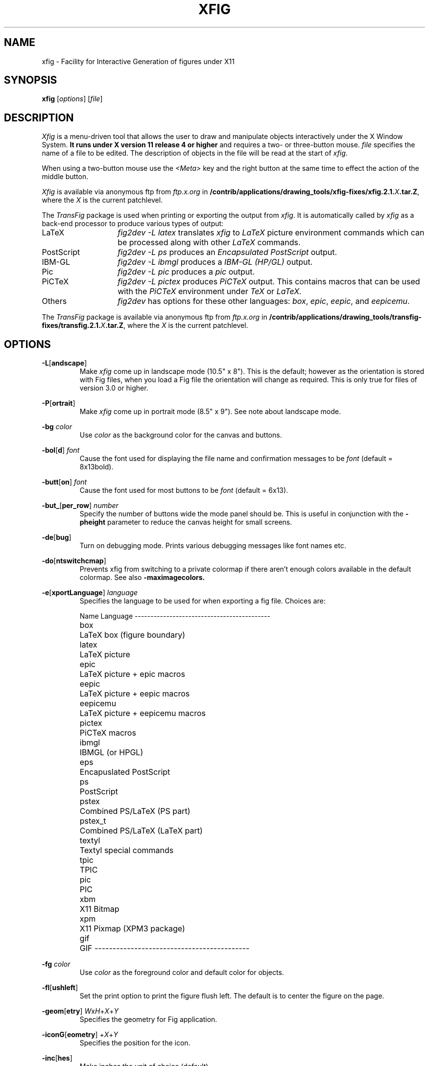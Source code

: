 .\" FIG : Facility for Interactive Generation of figures
.\" Copyright (c) 1985 by Supoj Sutanthavibul
.\" Parts Copyright (c) 1994 by Brian V. Smith
.\" Parts Copyright (c) 1991 by Paul King
.\" The X Consortium, and any party obtaining a copy of these files from
.\" the X Consortium, directly or indirectly, is granted, free of charge, a
.\" full and unrestricted irrevocable, world-wide, paid up, royalty-free,
.\" nonexclusive right and license to deal in this software and
.\" documentation files (the "Software"), including without limitation the
.\" rights to use, copy, modify, merge, publish, distribute, sublicense,
.\" and/or sell copies of the Software, and to permit persons who receive
.\" copies from any such party to do so, with the only requirement being
.\" that this copyright notice remain intact.  This license includes without
.\" limitation a license to do the foregoing actions under any patents of
.\" the party supplying this software to the X Consortium.
.\"-------
.\" Man page portability notes
.\"
.\" These are some notes on conventions to maintain for greatest
.\" portability of this man page to various other versions of
.\" nroff.
.\"
.\" When you want a \ to appear in the output, use \e in the man page.
.\"
.\" Evidently not all versions of nroff allow the omission of the
.\" terminal " on a macro argument.  Thus what could be written
.\"
.\" .B "bold stuff
.\"
.\" in true nroffs must be written
.\"
.\" .B "bold stuff"
.\"
.\" instead.
.\"
.\" Use symbolic font names (e.g. R, I, B) instead of the standard
.\" font positions 1, 2, 3.  Ideally, do not use \f at all to change
.\" fonts (there are none in this man page at this writing).  Use the
.\" -man macros instead, that's what they are there for and they are
.\" more readable to boot.
.\"
.\" Note that sentences should end at the end of a line.  nroff and
.\" troff will supply the correct intersentence spacing, but only if
.\" the sentences end at the end of a line.  Explicit spaces, if given,
.\" are apparently honored and the normal intersentence spacing is
.\" supressed.
.\"
.\" DaviD W. Sanderson
.\"-------
.\"-------
.\" xfig.1 conventions:
.\"
.\"	bold:	file names
.\"		command-line switches
.\"
.\"	italic:	variables (including environment variables)
.\"		program names
.\"		machine names
.\"
.\"-------
.if t .po .9i
.nh
.\"-------
.\" Dd	distance to space vertically before a "display"
.\" These are what n/troff use for interparagraph distance
.\"-------
.if t .nr Dd .4v
.if n .nr Dd 1v
.\"-------
.\" Sp	space down by the interparagraph distance
.\"-------
.de Sp
.sp \\n(Ddu
..
.\"-------
.\" At - argument tag
.\" Begin an argument tag for an argument description paragraph.
.\"-------
.de At
.PP
..
.\"-------
.\" Ap - argument description paragraph
.\" It's an indented paragraph starting immediately after the
.\" preceeding text (with no intervening blank line).
.\" The reason for having this is so that we can construct the
.\" ``tag'' for the paragraph (which describes a command argument)
.\" using more than one line of -man macros.  The regular .TP
.\" macro only allows the tag to occupy one line in the source file,
.\" which can often force explicit font changes using troff mechanisms
.\" which make the source harder to read.
.\"-------
.de Ap
.PD 0
.IP
.PD
..
.\"-------
.TH XFIG 1 "Release 3.1(.2) (Protocol 3.1)"
.SH NAME
xfig - Facility for Interactive Generation of figures under X11
.SH SYNOPSIS
.B xfig
.RI [ options ]
.RI [ file ]
.SH DESCRIPTION
.I Xfig
is a menu-driven tool that allows the user to draw and manipulate
objects interactively under the X Window System.
.B It runs under X version 11
.B release 4 or higher
and requires a two- or three-button mouse.
.I file
specifies the name of a file to be edited.
The description of objects in the file will be read at the start of
.IR xfig .
.PP
When using a two-button mouse use the
.I <Meta>
key and the right button at the same time to effect
the action of the middle button.
.PP
.I Xfig
is available via anonymous ftp from
.I ftp.x.org
in
.BI /contrib/applications/drawing_tools/xfig\-fixes/xfig.2.1. X\c
.BR .tar.Z ,
where the
.I X
is the current patchlevel.
.PP
The
.I TransFig
package is used when printing or exporting the output from
.IR xfig .
It is automatically called by
.IR xfig
as a back-end processor to produce various types of output:
.nr n \w'PostScript\0\0\0\0'+1n-1/1n
.IP LaTeX \nn
.I "fig2dev \-L latex"
translates
.I xfig
to
.I LaTeX
picture environment commands which can be processed along with other
.I LaTeX
commands.
.IP PostScript
.I "fig2dev \-L ps"
produces an
.I "Encapsulated PostScript"
output.
.IP IBM-GL
.I "fig2dev \-L ibmgl"
produces a
.I IBM-GL (HP/GL)
output.
.IP Pic
.I "fig2dev \-L pic"
produces a
.I pic
output.
.IP PiCTeX
.I "fig2dev \-L pictex"
produces
.I PiCTeX
output.
This contains macros that can be used with the
.I PiCTeX
environment under
.I TeX
or
.I LaTeX.
.IP Others
.I fig2dev
has options for these other languages:
.IR box ,
.IR epic ,
.IR eepic ,
and
.IR eepicemu .
.PP
The
.I TransFig
package is available via anonymous ftp from
.I ftp.x.org
in
.BI /contrib/applications/drawing_tools/transfig\-fixes/transfig.2.1. X\c
.BR .tar.Z ,
where the
.I X
is the current patchlevel.
.SH OPTIONS
.\"-------
.At
.BR \-L [ andscape ]
.Ap
Make
.I xfig
come up in landscape mode (10.5" x 8").
This is the default; however as the orientation is stored with Fig files,
when you load a Fig file the orientation will change as required.
This is only true for files of version 3.0 or higher.
.\"-------
.At
.BR \-P [ ortrait ]
.Ap
Make
.I xfig
come up in portrait mode (8.5" x 9").  See note about landscape mode.
.\"-------
.At
.BI \-bg " color"
.Ap
Use
.I color
as the background color for the canvas and buttons.
.\"-------
.At
.BR \-bol [ d ]
.I font
.Ap
Cause the font used for displaying the file name and
confirmation messages to be
.I font
(default = 8x13bold).
.\"-------
.At
.BR \-butt [ on ]
.I font
.Ap
Cause the font used for most buttons to be
.I font
(default = 6x13).
.\"-------
.At
.BR \-but_ [ per_row ]
.I number
.Ap
Specify the number of buttons wide the mode panel should be.
This is useful in conjunction with the
.B \-pheight
parameter to reduce the canvas height for small screens.
.\"-------
.At
.BR \-de [ bug ]
.Ap
Turn on debugging mode.
Prints various debugging messages like font names etc.
.\"-------
.At
.BR \-do [ ntswitchcmap ]
.Ap
Prevents xfig from switching to a private colormap if there aren't
enough colors available in the default colormap.  See also
.BR \-maximagecolors.
.\"-------
.At
.BR \-e [ xportLanguage ]
.I language
.Ap
Specifies the language to be used for when exporting a fig file.
Choices are:
.Sp
.\"--------------------------------------------------------------------
.\" Table Begin
.\"--------------------------------------------------------------------
.ne 17
.nf
.nr t0 \w'eepicemu\0\0\0\0'u
.ta \n(t0u
.\" set n to length of longest line
.di xx
eepicemu	LaTeX picture + eepicemu macros
.nr n \n(.nu
.di
.rm xx
.\" HEADER
Name	Language
.if n \l'\nnu\&-'
.if t \l'\nnu'
.\" DATA
box\&\&\&	LaTeX box (figure boundary)
latex\&\&	LaTeX picture
epic\&\&	LaTeX picture + epic macros
eepic\&\&	LaTeX picture + eepic macros
eepicemu	LaTeX picture + eepicemu macros
pictex\&	PiCTeX macros
ibmgl\&\&	IBMGL (or HPGL)
eps\&\&\&	Encapuslated PostScript
ps\&\&\&	PostScript
pstex\&\&	Combined PS/LaTeX (PS part)
pstex_t\&	Combined PS/LaTeX (LaTeX part)
textyl\&	Textyl special commands
tpic\&\&	TPIC
pic\&\&\&	PIC
xbm\&\&\&	X11 Bitmap
xpm\&\&\&	X11 Pixmap (XPM3 package)
gif\&\&\&	GIF
.if n \l'\nnu\&-'
.if t \l'\nnu'
.DT
.fi
.\"--------------------------------------------------------------------
.\" Table End
.\"--------------------------------------------------------------------
.\"-------
.At
.BI \-fg " color"
.Ap
Use
.I color
as the foreground color and default color for objects.
.\"-------
.At
.BR \-fl [ ushleft ]
.Ap
Set the print option to print the figure flush left.
The default is to center the figure on the page.
.\"-------
.At
.BR \-geom [ etry ]
.IR W x H\c
.RI + X + Y
.Ap
Specifies the geometry for Fig application.
.\"-------
.At
.BR \-iconG [ eometry ]
.RI + X + Y
.Ap
Specifies the position for the icon.
.\"-------
.At
.BR \-inc [ hes ]
.Ap
Make inches the unit of choice (default).
.\"-------
.At
.BR \-ma [ ximagecolors ]
.I numcols
.Ap
Limit the number of colors used for EPS, GIF or XPM images to
.I numcols.
.\"-------
.At
.BR \-me [ tric ]
.Ap
Make centimeters the unit of choice.
.IP \&
After
.I xfig
is started you may change the units from metric to
imperial or vice versa from a popup menu available by pressing mouse
button 3 in the
.I units
box where the two rulers meet.
.\"-------
.At
.BI \-internalBW " width"
.Ap
Use lines of width
.I width
between all buttons and panels (default = 1).
.\"-------
.At
.BR \-inv [ erse ]
.Ap
Use inverse video (white on black).
.\"-------
.At
.BR \-k [ eyFile ]
.I compose-key-file
.Ap
Use
.I compose-key-file
instead of
.I CompKeyDB
for compose (meta) key database.
If there are no
.RB `` / ''s
in the name, the file must reside in the
.I xfig
library directory,
.IR $XFIGLIBDIR ,
usually
.BR /usr/local/lib/X11/xfig .
If there are any
.RB `` / ''s
in the name it is taken as is (not relative to
.IR $XFIGLIBDIR ).
If there is a leading
.RB `` ~/ ''
in the string then the
.RB `` ~ ''
is expanded to the user's home directory.
.\"-------
.At
.BR \-lat [ exfonts ]
.Ap
Start
.I xfig
with
.I LaTeX
font selection.
Normally, the
.I PostScript
fonts are available as the default.
This flag selects the
.I LaTeX
fonts to start.
.\"-------
.At
.BR \-le [ ft ]
.Ap
Change the position of the side panel window to the left of the canvas window.
.\"-------
.At
.BR \-mo [ nochrome ]
.Ap
Use black and white only.
.\"-------
.At
.BR \-nor [ mal ]
.I font
.Ap
Cause the font used for the message window and ruler numbers to be
.IR font .
This font is also used on the canvas when the selected font is not
available in an X11 font (default = 6x13).
.\"-------
.At
.BR \-not [ rack ]
.Ap
Turn off cursor (mouse) tracking arrows.
.\"-------
.At
.BR \-ph [ eight ]
.I height
.Ap
Make the
.I xfig
canvas
.I height
high (where
.I height
is either cm or in, depending on the -metric setting).
.\"-------
.At
.BR \-pw [ idth ]
.I width
.Ap
Make the
.I xfig
canvas
.I width
wide (where
.I width
is either cm or in, depending on the -metric setting).
.\"-------
.At
.BR \-ri [ ght ]
.Ap
Change the position of the side panel window to the right of the canvas window
(default: left).
.\"-------
.At
.BR \-sc [ alablefonts ]
.Ap
Allows use of the X11R5 or OpenWindows scalable fonts (this is the default).
If the scalable fonts aren't available
.I xfig
will automatically switch to non-scaling fonts.
.\"-------
.At
.BR \-nosc [ alablefonts ]
.Ap
Disables use of the X11R5 or OpenWindows scalable fonts.
You might want to use this for debugging.
.\"-------
.At
.BR \-sh [ owallbuttons ]
.Ap
Show all the
.I xfig
indicator buttons instead of only those relevant
to the current drawing mode.
Normally, the buttons
.IR "line width" ,
.IR area-fill ,
.IR "grid mode" ,
.IR "text size" ,
etc. are only visible when
they are relevant to the current drawing mode.
The
.B \-showallbuttons
option makes all
of the indicator buttons visible at all times.
This takes up more screen real estate,
but allows the user to see all settable parameters.
.\"-------
.At
.BR \-sp [ ecialtext ]
.Ap
Start
.I xfig
with the
.I "special text"
mode for text objects.
.\"-------
.At
.BR \-startfi [ llstyle ]
.I stylenumber
.Ap
Set the starting fill style for area fill (-1 to 21).
.\"-------
.At
.BR \-startfo [ ntsize ]
.I pointsize
.Ap
Set the default font size for text objects (default = 12pt).
.\"-------
.At
.BR \-startg [ ridmode ]
.I modenumber
.Ap
Set the starting grid mode (0 to 3).
.\"-------
.At
.BR \-startla [ texFont ]
.I font
.Ap
Set the starting font name for
.I LaTeX
fonts.
.\"-------
.At
.BR \-startt [ extstep ]
.I stepsize
.Ap
Set the starting text step.
.\"-------
.At
.BR \-startli [ newidth ]
.I width
.Ap
Set the starting line width.
.\"-------
.At
.BR \-startp [ sFont ]
.I font
.Ap
Set the starting font name for
.I PostScript
fonts.
.\"-------
.At
.BR \-ta [ blet ]
.Ap
Specifies that xfig should use the input tablet instead of the mouse
for drawing.  You must have the XInputExtension in your X server and
an input tablet for this to work.  Also, you must modify the Imakefile
to include the USETAB and TABLIB variables.
.\"-------
.At
.BR \-te [ xtoutline ]
.Ap
Specifies that
.I xfig
will draw a red (on color machines) outline
of the ``actual'' bounding box of text objects.
This is not very useful anymore.
In the past it was useful to show you
the outline of rotated text since
.I xfig
didn't display rotated text then.
.\"-------
.At
.BR \-tr [ ack ]
.Ap
Turn on cursor (mouse) tracking arrows (default).
.\"-------
.At
.BR \-users [ cale ]
.I scale
.Ap
Set the multiplier for displayed line lengths etc.
This factor is multiplied by the actual length,
radius or diameter of the object currently
being drawn on the canvas.
It is useful for making scale drawings, where
e.g. 1 inch = 1 foot (userscale = 12.0) or 1cm = 1m (userscale = 100.0).
.\"-------
.At
.BR \-useru [ nit ]
.I units
.Ap
The
.I units
string is printed with the length information when drawing objects.
For example if the
.I userscale
= 1.0 and the
.I userunit
=
.I ft
then a line which is 3 inches long on the canvas would be displayed as
``length = 3 ft'' when it is being drawn.
.IP
After
.I xfig
is started you may change the
.I userscale
and the
.I userunit
from a popup menu available by pressing mouse button 3 in the
.I units
box where the two rulers meet.
.SH "GRAPHICAL OBJECTS"
The objects in
.I xfig
are divided into
.B "primitive objects"
and
.BR "compound objects" .
The primitive objects are:
.IR ARC ,
.IR CIRCLE ,
.IR "CLOSED SPLINE" ,
.IR ELLIPSE ,
.IR POLYLINE ,
.IR POLYGON ,
.IR PICTURE ,
.IR BOX ,
.IR ARC-BOX ,
.IR SPLINE ,
and
.IR TEXT .
.PP
A primitive object can be moved, rotated, flipped vertically or horizontally,
scaled, copied, aligned within a compound object or erased.
The
.I TEXT
primitive may not be flipped.
The attributes of any primitive object can be edited using a popup
panel (discussed below), so you can, for instance, set the position
of an object manually.
.PP
A compound object is composed of primitive objects.
The primitive objects
that constitute a compound can not be individually modified,
but they can be manipulated as an entity;
a compound can be moved, rotated, flipped
vertically or horizontally, scaled, copied or erased.
A compound that contains any boxes or arc-boxes
may only be rotated by 90 degrees.
.PP
Objects may overlap other objects according to their ``depth''.
Objects with larger depth number are obscured by objects with smaller depth.
.PP
.I Regular
polygons may be created using a special drawing mode, but a
general
.I POLYGON
is created as a result, which may then be modified, i.e.
the individual vertices may be moved if desired.
.SH "DISPLAY WINDOWS"
Ten regions comprise the display area of
.IR xfig :
the command region, top ruler, side ruler, drawing mode region,
editing mode region, filename region, message region,
mouse function indicator region and canvas region,
and indicator region with buttons to set and show current line thickness,
line style, color, area-fill gray color and several other settings.
(The mouse function indicator region was inspired by the UPS
debugger from the University of Kent.)
The drawing and editing mode regions may be placed (together) to the left or
right of the the canvas window (default: left).
.SH "COMMAND PANEL FUNCTIONS"
.TP
.I Quit
Exit from
.IR xfig ,
discarding the figure.
If the figure has been modified and
not saved, the user will be asked to
confirm the action, by clicking mouse button 1 on a confirm/cancel popup menu.
The accelerator
.I <Meta>q
will also perform this function.
This and all other accelerators are defined in the
.I app-defaults
file and may be changed if desired.
.TP
.I "Port/Land"
Change shape of xfig canvas from/to portrait/landscape.  Note:  the canvas
will automatically change to the portrait/landscape configuration
specified in Fig files of version 3.0 or higher when loading those files.
.TP
.I "Delete ALL"
Delete all objects from the canvas window (may be undone).
The accelerator
.I <Meta>d
will also perform this function.
.TP
.I Undo
Undo the last object creation, deletion or modification.
The accelerator
.I <Meta>u
will also perform this function.
If an undo of a
.I Paste
or file
.I Merge
is done, any user-defined colors in the figure pasted in or the 
file just merged will NOT be undefined.
.TP
.I Redraw
Redraw the canvas.
There are also two accelerators which do a redraw \(em
.I <Meta>r
and
.I <Ctrl>l.
.TP
.I Paste
Paste the object previously copied into the cut/paste file into the current
figure (at its original position).
The accelerator
.I <Meta>t
will also perform this function.
.TP
.I File
Pressing mouse button 3 on this button invokes
.I Save
function without popping up the file panel.
.br
Mouse button 1 or
.I <Meta>f
pops up a panel which contains several file-related functions:
.PP
.po +.5i
.nr LL 6i
.TP
.I "Current Filename"
This is read-only AsciiTextWidget which contains the filename that will be used
to write output to a file
.I "if there is no name specified in"
the
.I Filename
panel.
.TP
.I Filename
This is an editable AsciiTextWidget which contains the filename selected
either by clicking on a filename from the
.I Alternatives
list or by typing a name in directly.
Pressing return in the Filename window will
.I Load
the file and copy the name to the
.I "Current Filename"
widget.
.TP
.I "(File) Alternatives"
Pressing mouse button 1 on a filename in the file alternatives
window will select that file by copying the filename into
.I Filename
window.
Pressing return in this window will
.I Load
the file specified in the
.I Filename
window (if any) or the
.I "Current Filename"
widget.
.TP
.I "Filename Mask"
A wildcard mask may be typed into this editable AsciiTextWidget to restrict
the search of filenames to a subset ala the
.I ls
command.
Pressing return in this window will automatically
rescan the current directory.
This string may be set by setting the X toolkit resource
.BR Fig*file_panel*mask*string .
.TP
.I "Current Directory"
This is an editable AsciiTextWidget which shows the current directory.
It may be modified by the user to manually set a directory name.
When return is pressed in this window the directory specified is scanned for
files matching the
.IR Filenamemask ,
if any.
.IP \&
The
.B ~
(tilde) character may be used to specify a user's home directory, ala
unix shell tilde expansion.
.TP
.I "(Directory) Alternatives"
Pressing mouse button 1 on a directory name in the directory
alternatives list will do a ``change directory'' to that directory.
.IP \&
Pressing mouse button 3 in either the file or
.I "Directory Alternatives"
window will do a ``change directory'' to the parent directory.
.TP
.I "Load/Merge figure offset"
These two editable AsciiTextWidgets allow one to load or merge
a figure with an offset on the canvas.
The figure will be offset by the amounts specified (in Fig units)
in the X and Y panels.  A negative value in the X offset will shift
the figure to the left, and a negative value in the Y offset will
shift the figure up.
.TP
.I Home
Pressing this button will change the directory to the
.I $HOME
directory of the user.
.TP
.I Rescan
Pressing this button or
.I <Meta>r
will rescan the current directory.
.TP
.I Cancel
Pressing this button or
.I <Meta>c
will pop down the
.I File
panel without making any changes to the directory or file name.
.TP
.I Save
Pressing this button or
.I <Meta>s
will save the current contents of the
canvas in the file specified in the
.I Filename
window
.IR "if any" ,
or the name specified in the
.I "Current Filename"
if the former is empty.
If the file already exists a confirmation popup menu will appear
asking the user to confirm or cancel the save.
If there is a filename in the
.I Filename
window it is copied to the
.I "Current Filename"
window.
.IP \&
The current Export directory is updated to the current File directory when
Save is pressed.
.TP
.I Load
Pressing this button or
.I <Meta>l
will clear the canvas of any
current figure and read the figure from the filename specified
in the
.I Filename
menu item
.IR "if any" ,
or the name specified in the
.I "Current Filename"
if the former is empty.
The figure will be offset by the amounts specified (Fig units)
in the X and Y load/merge offset widgets.
If there is a figure currently on the canvas and any modifications
have been made to it and not saved, a popup query
window will first appear asking if the user wishes to discard the current
figure or cancel the
.I Load
operation.
.IP \&
The current Export directory is updated to the current File directory when
Load is pressed.
.IP \&
A popup message window will appear and diagnostic messages
will be written if
.I xfig
changes any ``illegal'' object values to legal values.
For example,
older versions of
.I xfig
were lax about initializing unused parts such as
.IR depth ,
and would produce very large, random values.
.I Xfig
now will ``clean up'' bad values and inform you when it does so.
Also, if you read in an older file format,
.I xfig
will inform you that
it is converting it to the current format for that version of
.IR xfig .
.br
This window can be popped down by clicking the mouse button on the
.I Dismiss
button.
.TP
.I "Merge Read"
Pressing this button or
.I <Meta>r
will read the figure from the filename
specified in the
.I Filename
window
.IR "if any" ,
or the name
specified in the
.I "Current Filename"
if the former is empty,
and merge it with the figure already shown on the canvas.
The figure will be offset by the amounts specified (Fig units)
in the X and Y load/merge offset widgets.
Any user-defined colors in the file being merged will be renumbered
if necessary to unique values so as not to conflict with any user-defined
colors already defined.  There is
.I no
comparison of the color values of the existing user-defined colors with
the colors being merged in so there may be identical colors with different
numbers.
.IP \&
See
.I Load
above for a description of the popup message window.
.PP
.po -.5i
.nr LL 6.5i
.TP
.I Export
Will let you export the figure to an output file in one of several formats.
Pressing mouse button 3 on this button invokes
.I Export
function without popping up the export panel.
.br
Mouse button 1 or
.I <Meta>e
pops up a directory browser widget and
a menu with several export-related functions:
.PP
.po +.5i
.nr LL 6i
.TP
.I Magnification
This is an editable AsciiTextWidget which contains the magnification to use
when translating figure to the output language.
The default is 100%.
.TP
.I Orientation
This button will toggle the output orientation between Landscape (horizontal)
and Portrait (vertical).
The default orientation is the same as the mode that
.I xfig
was started with, or the orientation in the Fig file when loading a Fig
file of version 3.0 or higher.
.TP
.I Justification
This window will only be sensitive when the language selected is ``ps''
.RI ( PostScript ).
You may choose that the figure is
.I "flush left"
or
.I centered
in the
output file.
.I "Export Offset"
These two editable AsciiTextWidgets allow one to export
a figure with an offset.
The figure will be offset by the amounts specified (in inches or cm)
in the X and Y panels.  A negative value in the X offset will shift
the figure to the left, and a negative value in the Y offset will
shift the figure up.
These offsets are in addition to any centering done with the
centering option.
.TP
.I Language
The translation language to use for
.I xfig
output when output is directed to a file.
The default is
.IR PostScript .
The figure may be saved as an X11 bitmap by choosing
.I "X11 Bitmap"
as the output language.
The bitmap(pixmap) is created from the figure, the size of which is determined
by the enclosing rectangle of all the figure plus a small border.
The figure may also be saved as an color X11 pixmap
(using the XPM3 package) by choosing
.I "X11 Pixmap"
as the output language.
Finally, the figure may be saved as a
.I GIF
file.
The pixmap is created from the figure, the size of which is determined
by the enclosing rectangle of all the figure plus a small border.
.TP
.I "Default Output Filename"
This is read-only AsciiTextWidget which contains the filename that will be used
to write output to a file
.I "if there is no name specified in"
Output File.
The default is the figure name plus an extension that reflects the output
language used, e.g.
.B myfigure.ps
if
.I PostScript
is the current language used.
If the file already exists a confirmation popup menu will appear
asking the user to confirm or cancel the save.
.TP
.I "Output Filename"
This is an editable AsciiTextWidget which contains the filename to use
to write output to a file.
Pressing return in this window will
.I Export
the file and copy the name to the
.I "Default Output Filename"
widget.
If the file already exists a confirmation popup menu will appear
asking the user to confirm or cancel the save.
.TP
.I "(File) Alternatives"
Pressing mouse button 1 on a filename in the file alternatives
window will select that file by copying the filename into
.I Filename
window.
Pressing return in this window will
.I Export
the file and copy
the name to the
.I "Default Output Filename"
widget.
.TP
.I "Filename Mask"
A wildcard mask may be typed into this editable AsciiTextWidget to restrict
the search of filenames to a subset ala the
.I ls
command.
Pressing return in this window will automatically
rescan the current directory.
This string may be set by setting the X toolkit resource
.BR Fig*export_panel*mask*string .
.TP
.I "Current Directory"
This is an editable AsciiTextWidget which shows the current directory.
It may be modified by the user to manually set a directory name.
When
return is pressed in this window the directory specified is scanned for
files matching the
.IR Filenamemask ,
if any.
.IP \&
It is automatically updated
to follow the current File directory when a File Load or Save is done.
.IP \&
The
.B ~
(tilde) character may be used to specify a user's home directory, ala
unix shell tilde expansion.
.TP
.I "(Directory) Alternatives"
Pressing mouse button 1 on a directory name in the directory
alternatives list will do a ``change directory'' to that directory.
.IP \&
Pressing mouse button 3 in either the file or
.I "Directory Alternatives"
window will do a ``change directory'' to the
parent directory.
.TP
.I Home
Pressing this button will change the directory to the
.I $HOME
directory of the user.
.TP
.I Rescan
Pressing this button or
.I <Meta>r
will rescan the current directory.
.TP
.I Cancel
Pressing this button or
.I <Meta>c
will pop down the
.I Export
menu without doing any print operation.
.TP
.I Export
Pressing this button or
.I <Meta>e
will write (export) the figure
to the file using the selected language.
If the file already exists, a confirmation window will popup to ask the
user to confirm the write or cancel.
Pressing return in the Output Filename window will also Export the file.
.PP
.po -.5i
.nr LL 6.5i
.TP
.I Print
Pressing mouse button 3 on this button invokes
.I "Print to Printer"
function without popping up the print panel.
Pressing the
.I Shift
key and mouse button 3 invokes the
.I "Print to Batch"
function.
Pressing mouse button 1 or
.I <Meta>p
pops up a menu with several
print-related functions:
.PP
.po +.5i
.nr LL 6i
.TP
.I Magnification
This is an AsciiTextWidget which contains the magnification to use
when translating figure to the output language.
.TP
.I Orientation
This button will toggle the output orientation between Landscape (horizontal)
and Portrait (vertical).
The default orientation is the same as the mode that
.I xfig
was started with, or the orientation in the Fig file when loading a Fig
file of version 3.0 or higher.
.TP
.I Justification
This button will bring up a sub-menu from which you may choose
.I center
or
.I "flush left"
to justify the figure on the page.
The default is
.IR "flush left" .
.TP
.I Printer
This is an AsciiTextWidget which contains the printer to
use if output is directed to a printer.
The name of the printer may be set setting the X toolkit resource
.BR Fig*printer*string .
If no resource is set, the environment variable
.I PRINTER
is used.
.TP
.I "Print Job Params"
This is an AsciiTextWidget which into which you may put any extra
command-line parameters that your lpr or lp program needs for printing.
.TP
.I "Figures in batch"
This indicator shows how many figures have been put in the batch file
for printing
.TP
.I Dismiss
Pressing this button or
.I <Meta>c
will pop down the
.I Print
menu.
.TP
.I "Print FIGURE/BATCH to Printer"
Pressing this button or
.I <Meta>p
will send the current figure
(or the batch file if it is has any figures in it) to the printer,
by passing it through
.I fig2dev
to convert it to
.I PostScript
then to the unix
.I lpr
(on BSD equivalent Unixes)
or
.I lp
(on SYSV systems) program.
If the batch file is printed by this
button then it is removed after printing.
The message in the button changes to reflect whether the batch file
will be printed (when there are any figures in the batch file)
or the current figure.
.IP \&
Note that the figure that is printed is what you see on the canvas,
not necessarily the figure file.
I.e., if you haven't saved the figure
since the last changes, the figure from the canvas is printed.
.I Xfig
writes the figure to a temporary file to do this.
The name of the file is
.IB XFIGTMPDIR /xfig-print\c
.IR PID ,
where
.I XFIGTMPDIR
is the value of the environment variable by that name and
.I PID
is the process ID of
.IR xfig .
If the environment variable
.I XFIGTMPDIR
is empty or not set, the
.B /tmp
directory is used.
.I "Print FIGURE to Batch"
Pressing this button or
.I <Meta>b
will append the figure (in
.I PostScript
form)
to a batch file.
The
.I "Print to Printer"
button will send the batch file to the printer.
.TP
.I "Clear Batch"
Pressing this button or
.I <Meta>x
will erase the accumulated figures from the batch file.
.PP
.po -.5i
.nr LL 6.5i
.SH "INDICATOR PANEL COMMAND DESCRIPTIONS"
.PP
The indicator panel contains buttons to set certain drawing parameters
such as line thickness, canvas grid, rotation angle etc.
All of the buttons use the same mouse buttons for setting values.
Pressing mouse button 1 on the indicator will pop up a panel
in which either a value may be typed (e.g. for a line thickness) or the
mouse may be clicked on one of several buttons (e.g. for grid style or
font name).
For those that expect a value, pressing return in the value
part of the window will set the new value and pop down the menu.
.PP
Pressing mouse button 2 on an indicator will decrement the value
(e.g. for line thickness)
or cycle through the options in one direction (e.g. font names), while pressing
mouse button 3 will increment the value or cycle through the options
in the other direction.
.TP
.I "ZOOM SCALE"
The canvas zoom scale may be set/increased/decreased with this button.
The zoom scale is displayed within the zoom button.
Ruler, grid and linewidth are scaled, too.
Pressing mouse button 2 will decrease the zoom factor by 1.0 unless it
is less than 1.0 already in which case it will reduce to the nearest 0.25.
Pressing mouse button 3 will increase the zoom factor by 1.0 unless it
is less than 1.0 in which case it will increase it to the nearest 0.25.
Pressing the control key and mouse button 3 together will
set the zoom scale to 1.
.Sp
The figure may also be zoomed by defining a zoom rectangle by pressing
the control key and mouse button 1 together.
This will define one corner of the zoom rectangle.
Move the mouse and click mouse button 1 again to
define the opposite corner of the zoom rectangle.
.TP
.I "GRID MODE"
With this button the user may select no grid,
1/4 inch (5mm in metric mode) grid 1/2 inch (10mm) grid, or 1 inch (20mm).
.TP
.I "POINT POSITION"
This button controls the coarseness of object placement on the canvas.
The options are exact (on pixel) placement, 1/16 inch (2mm in metric mode), 1/4
inch (5mm) or 1/2 inch (10mm).
This allows the user to easily place objects
in horizontal or vertical alignment.
.IP \&
This also restricts which objects may be ``picked up'' by the mouse when editing.
If a corner of an object is not positioned on the canvas on a multiple
of the point positioning resolution you may not be able to pick it.
If this happens, a black square will temporarily appear above the mouse cursor.
This square will also appear anytime the user tries to pick a nonexistent
object.
.TP
.I "ROTATION ANGLE"
The rotation angle for rotating objects may be set/increased/decreased
with this button.
Note that not all objects may be rotated, and certain objects
may only be rotated by certain angles.
Pressing mouse button 2 will decrease the angle in steps of 15 degrees,
while mouse button 3 will increase the angle the same amount.
To select other angles, press mouse button 1 and
enter the angle in the popup menu.
.TP
.I DEPTH
The depth at which new objects will be created may be set/increased/decreased
with this button.
.TP
.I "NUMBER OF POLYGON SIDES"
The number of sides used in creating a
.I "REGULAR POLYGON"
is set with this button.
.TP
.I "NUMBER OF COPIES"
The number of copies to make when doing a
.I "COPY & ROTATE"
function on an object.  Each copy will be rotated an additional
.I "ROTATION ANGLE"
angle from the previous.
.br
NOTE: The
.I undo
command will only undo the last of the objects created.
.TP
.I "NUMBER OF X (or Y) COPIES"
The number of copies to make in the X (or Y) direction when doing a
.I COPY
function on an object.
.br
NOTE: The
.I undo
command will only undo the last of the objects created.
.TP
.I "SMART-LINKS MODE"
This button controls the smart-links mode.
When turned on, lines which
link box-like objects together (henceforth called
.IR links )
are treated
specially when one of the box-like objects is moved.
When set to
.I MOVE
mode, the end point of the link which touches
(or is very near) the perimeter of the box is moved with the
box so that the box and the end point remain linked.
When set to
.I SLIDE
mode, the end segment of the link slides so
that the box remains linked and the angle of the end segment is maintained.
This is useful for keeping the last segment of a link horizontal or vertical.
.IP \&
(At the moment, this mode only works for the
.I MOVE
and
.I COPY
functions and only works for
.I POLYLINE
links and box-like objects.
Another limitation at the moment is that if both ends of a link touch
the box being operated on, only one end of the link will be adjusted.)
.TP
.I "VERTICAL ALIGN"
This sets the vertical alignment mode for the
.I ALIGN
button in the editing mode panel.
The choices are no vertical alignment, align to top edge,
middle or bottom edge of compound, distribute the centres or edges
evenly, or abut the vertical edges together.
The
.I "HORIZONTAL ALIGN"
and
.I "VERTICAL ALIGN"
indicator settings are
used together to align objects inside a compound or in canvas.
.TP
.I "HORIZONTAL ALIGN"
This sets the horizontal alignment mode for the
.I ALIGN
button in the editing mode panel.
The choices are no horizontal alignment, align to left edge,
middle or right edge of compound, distribute the centres or edges
evenly, or abut the horizonaal edges together.
The
.I "HORIZONTAL ALIGN"
and
.I "VERTICAL ALIGN"
indicator settings are used together to align objects
inside a compound or in canvas.
.TP
.I "ANGLE GEOMETRY"
The following settings are available to restrict the drawing angle of line
segments in
.IR POLYLINES ,
.I POLYGONS
and
.IR SPLINES .
.po +.5i
.nr LL 6i
.TP
.I UNRESTRICTED
Allow lines to be drawn with any slope.
This is the default setting.
.TP
.I "LATEX LINE"
Allow lines to be drawn only at slopes which can be handled by
.I LaTeX
picture environment lines: slope =
.IR x / y ,
where
.RI x , y
are integers in the range [\-6,6].
.TP
.I "LATEX VECTOR"
Allow lines to be drawn only at slopes which can be handled by
.I LaTeX
picture
environment vectors: slope =
.IR x / y ,
where
.RI x , y
are integers in the range [\-4,4].
.TP
.I MANHATTAN-MOUNTAIN
Allow lines to be drawn in the horizontal, vertical or diagonal direction only.
.TP
.I MANHATTAN
Enforce drawing of lines in the horizontal and vertical direction only.
The name
.I Manhattan
comes from the horizontal/vertical look of the Manhattan
(New York City) skyline.
.TP
.I MOUNTAIN
Enforce drawing of only diagonal lines.
The name comes from the pointed shape of mountains.
.PP
.po -.5i
.nr LL 6.5i
.TP
.I "FILL STYLE"
This button allows the user to select the area fill darkness (grey scale
or color intensity) or fill patterns for all objects except
.I TEXT
and
.IR PICTURE ,
or to turn off area fill altogether.
.sp
There are 21 ``shades'' going from black to full saturation of the fill color,
and 21 more ``tints'' from full saturation + 1 to white.
In addition, there are 16 patterns:
.in +.5i
.nf
30 degree left-leaning diagonal lines,
30 degree right-leaning diagonal lines,
30 degree crosshatch,
45 degree left-leaning diagonal lines,
45 degree right-leaning diagonal lines,
45 degree crosshatch,
bricks,
circles
horizontal lines,
vertical lines,
90 degree crosshatch,
fishscales,
small fishscales,
octagons,
horizontal ``sawtooth'' and
vertical ``sawtooth''.
.fi
.in
.TP
.I "PEN COLOR"
This button is used to select one of 32 standard colors for the borders
of objects, or one of the user-defined colors
.TP
.I "FILL COLOR"
This button is used to select one of 32 standard colors or user-defined
color to fill objects with if they have a fill style.
.sp
Pressing mouse button 1 on either the fill or pen color buttons will popup
an extended color panel, allowing the user to select either a standard
color or a user-defined color from menus.
.sp
The 32 standard colors are black, yellow, white, gold,
five shades of blue, four shades of green,
four shades of cyan, four shades of red, five shades of magenta,
four shades of brown, and four shades of pink.
.sp
To select one of the standard colors either click mouse button 1 on the
desired color and either press Return or click mouse button 1 on the "Ok" button.
The latter step will pop down the color panel.
You may also double click mouse button 1 on the desired color to select
it and pop down the color panel in one step.
.sp
To add a user-defined color press mouse button on the ``Add Color'' button
in the ``User Defined Colors'' section.  User defined colors are assigned
values sequentially starting from 32 for a maximum of 512 colors.
.sp
A user color may be deleted by pressing mouse button 1 on the color box to
select it and then pressing the ``Del Color'' button.
.sp
The last color deleted may be undeleted by pressing the ``UnDel Color'' button.
.sp
To edit a user color first select the color square by pressing mouse button 1
on the desired square. A solid or dashed line will be drawn around the box to show
that it is selected.  Then choose the color either by
using the RGB (red, green, blue) or the HSV (hue, saturation, value) sliders.
or by typing a hexadecimal value into the window under the pen or fill
color boxes representing the red,
green and blue components (00 to FF).  If the latter is used, typing carriage
return in the hexadecimal window will set the color.
.sp
Additionally, there is a button above each of the RGB sliders which when
activated will ``lock'' two or more sliders together at their current setting
and allow you to increase or decrease their values together with the ``lock''
slider.
.sp
If the user color being edited was just created, a dashed line will be drawn
around the box instead of a solid line to indicate that it is new.  The color
that is currently in the pen or fill boxes will be copied into the user color
cell for modification.  In this way you may start with a standard color or other
user color and modify it from there.
.sp
The user color is said to be ``defined'' when any of the sliders is moved or
a carriage return is typed into the hexadecimal window.  This will be shown
by a solid line being drawn around the square instead of dashed.
.sp
The pen or fill color choice is activated when the panel is popped up by
the respective button in the indicator panel, but you may switch to editing the
other color by pressing either the ``Edit Pen'' or ``Edit Fill'' button.
.sp
Note that
.I TransFig
supports color output for
.IR PostScript .
On monochrome screens the objects are created with the selected color,
but black (or white) is used to draw the objects on the canvas.
.TP
.I "LINE WIDTH"
The width of lines may be selected with this button.
Zero width lines may be
drawn for the purpose of having filled areas without outlines.
.TP
.I "LINE STYLE"
The choices for line style are solid, dashed and dotted.
Once created, a dashed or dotted line may be edited
to change the length of dashes or the spacing of dots respectively.
The dash length and dot gap can be changed from the default
using the popup menu.
.TP
.I "JOIN STYLE"
Lines may be joined with a
.IR miter ,
.I rounded
or
.I bevel
joint.  This is only used for
.I POLYLINE
or
.I POLYGON
objects.
.TP
.I "CAP STYLE"
The ends of lines may be capped with
.IR butt ,
.I round
or
.I projecting
cap.  This is only used for
.IR POLYLINE ,
.I SPLINE
or
.I "OPEN ARC"
objects.
.TP
.I "ARROW MODE"
This button selects the auto-arrow mode for drawing lines.
The options are no arrow heads, backward-pointing arrow head,
forward-pointing arrow head or both.
If one or both arrow head modes are turned on, then
arrow heads are automatically drawn when drawing
.IR POLYLINE ,
.I SPLINE
or
.I "OPEN ARC"
objects.
.TP
.I "ARROW TYPE"
There are four types of arrows which may be filled with
white or the object color.
.TP
.I "BOX CURVE"
The radius of the corners on
.I ARC-BOX
objects may be set with this button.
.TP
.I "TEXT JUSTIFICATION"
The adjustment of text may be set to
.IR left ,
.I center
or
.IR "right justification" .
.TP
.I "TEXT SIZE"
The text size may be set/increased/decreased with this button.
The default is 12 points.
.TP
.I "TEXT STEP"
The interline spacing of text may be set/increased/decreased with this button.
The number displayed gives the multiple of the font height
that will be placed between lines on hitting
.IR <return> .
The default is a factor of 1.2 times the current font size.
.TP
.I "TEXT FONT"
This button allows a selection of 35 fonts available for most Apple
.I PostScript
printers.
There are two buttons at the top of the menu.
The
.I cancel
button pops down the menu without changing the current font.
The
.I "use latex fonts"
will switch the menu to the
.I LaTeX
font choices.
When the
.I LaTeX
font menu is up, besides a
.I cancel
button there is a button to switch back to the
.I PostScript
fonts.
.IP \&
The name of the font is printed in the font itself so that one may see
what that font looks like.
If a corresponding X11 font exists, new text is created
on the canvas using that font.
.I xfig
uses the size of X11 font closest to that selected
by the font size button.
If the X11 font doesn't exist,
.I xfig
uses the font selected by the
.B \-normal
option.
To abort selection of a font, click mouse button 1 on
.IR cancel .
.TP
.I "TEXT FLAGS"
This button displays the current setting of the text flags.
You may use mouse buttons 2 and 3 to step back and forth
through the three flag settings:
.IR Hidden ,
.I Rigid
and
.IR Special .
To change any of the flags
you must use mouse button 1 to popup a menu from which you may change any
or all of the flags.
.IP \&
The
.I Hidden
and
.I Special
attributes of text objects are
used with figures that will be incorporated into
.IR LaTeX .
Please see the documentation for
.I LaTeX
for further information.
The default for the
.I Hidden
flag is
.IR off .
The default for the
.I Special
flag is
.I off
unless
.I xfig
is started
with the command-line parameter
.B \-specialtext
(resource specialtext).
.IP \&
The
.I Rigid
attribute forces text to remain the same size even if
inside a compound object that is scaled up or down.
The default is
.IR off .
.SH "DRAWING AND EDITING MODE PANELS"
Icons in the drawing and editing mode panel windows represent
object manipulation functions,
modes and other drawing or modification aids.
Manipulation functions are selected by positioning the cursor over the icon
representing the desired drawing/editing function and
clicking mouse button 1.
The selected icon is highlighted, and
a message describing its function appears in the message window.
The hilighting remains on until another function is selected.
.SH "DRAWING MODE PANEL COMMAND DESCRIPTIONS"
.PP
The drawing mode panel contains buttons used to create the various
.I xfig
objects.
Once the drawing mode is selected, the object is created by moving
the mouse to the point on the canvas where the object is to be placed
and pressing and releasing mouse button 1.
After that the mouse is moved to the second point and
mouse button 1 is again pressed for the next point.
For those objects which may have more than two points (e.g. a line),
mouse button 1 may be pressed for each successive point, and
mouse button 2 must be pressed to finish the object.
To create a single point using the
.I POLYLINE
button, press and release mouse button 2.
For the
.I ARC
object, which requires exactly three
points mouse button 1 is used for all three points.
.PP
At any time mouse button 3 may be pressed to cancel the
creation of the object.
.TP
.I ARC
Create an arc.
Specify three points using mouse button 1.
The first and last points will form the endpoints of the arc
and the second specifies any point on the arc.
There are two types of arcs, open and pie-wedge.
.TP
.I BOX
Create rectangular boxes.
Start by clicking mouse button 1 on any corner of the desired box and
finish with the same mouse button on the diagonally opposite corner of
the box.
.TP
.I ARC-BOX
Create rectangular boxes with rounded corners.
Start and finish with mouse button 1 in the same way as
.IR BOX .
The radius of the corners is selected by the
.I "BOX CURVE"
button.
.TP
.I CIRCLE
Create circles by specifying their radii or diameters.
Click mouse button 1 on the center of the circle and drag the mouse
until the desired radius or diameter is attained.
Click mouse button 1 again to finish the circle.
.TP
.I ELLIPSE
Create ellipses using the same procedure as for the drawing of circles.
.TP
.I "PICTURE OBJECT (PIC)"
This has been changed from the previous (2.1) version to be more generic,
allowing GIF files, X11 bitmap (monochrome) files and
X11 pixmap (XPM3) color files in 
addition to Encapsulated PostScript files to be
imported.  In the future, more formats will be included.
Compressed (.Z) and gzipped (.z or .gz) files are also handled.
You must have the XPM3 libraries installed to use the XPM import/export
features.  See the README and Imakefile files.
.Sp
A Floyd-Steinberg dithering is applied to color images for monochrome displays.
.Sp
For EPS files, xfig will attempt to use
.I Ghostscript
to generate a 
color image if xfig is running on an color display.
.I Ghostscript
must be compiled with with the "gif8" and "pbmraw" drivers.
The pbm driver is used when you run xfig on a monochrome display and the gif8
driver is used on a color display.
.Sp
.I Ghostscript
is available from
.IR prep.ai.mit.edu .
.Sp
A neural network color allocation scheme is used when the number of colors
for all the color images on the canvas exceeds the lesser of 
the number of free colorcells or the value in the resource Max_image_colors
(command-line parameter -maximagecolors).  Whenever a new color image
is added to the canvas, the colors for all the images on the canvas are
reallocated and the images are redrawn.  No reallocation is done when
images are deleted from the canvas.
.Sp
Click mouse button 1 on any corner for the
.I PIC
object and finish by clicking mouse button 1
again on the diagonally opposite corner.
The
.I EDIT
popup panel will appear and the file name of the
.I PIC
object may be entered.
After pressing
.I DONE
or
.I APPLY
(see the description of the
.I EDIT
panel for the difference between the
.I DONE
and
.I APPLY
buttons) the bitmap part of the
.I PIC
object will appear in the box just created.
If no
.I PIC
file is available yet or no name is entered or
in the case of an Encapsulated PostScript file
there is no
.I "preview bitmap"
pressing
.I DONE
will pop down the edit panel and the word
.I <empty>
or the
.I PIC
file name will remain in the
.I PIC
box.  Later, when the name of the
.I PIC
file is known or the file is available,
you may re-read the
.I PIC
file using the popup edit panel and the bitmap part of the
.I PIC
file will replace the name in the box.
.Sp
If you want the original size of the
.I PIC
object, press the
``Use orig size'' button and the eps bitmap will enlarge or shrink to
the size specified in the preview bitmap of the
.I PIC
file.
If you want the
.I PIC
object to be approximately the size of
the rectangle specified with the mouse but want the aspect ratio
to be same as the original, press either ``Shrink to orig'' or
``Enlarge to orig'' buttons.
You must press the
.I APPLY
button to see these effects.
.TP
.I "INTERPOLATED SPLINE"
Create (cubic spline) spline objects.
Enter control vectors in the same way as for creation of a
.I POLYLINE
object.
At least three points (two control vectors) must be entered.
The spline will pass through the entered points.
.TP
.I POLYLINE
Create polylines (line segments connecting a sequence of points).
Enter points by clicking mouse button 1 at the desired positions on the
canvas window.
Click mouse button 2 to finish.
.TP
.I POLYGON
Same as
.I POLYLINE
except that a line segment is drawn connecting the first and last
points entered.
.TP
.I "REGULAR POLYGON"
The number of sides is first selected with the
.I "NUM SIDES"
button in the indicator panel.
Then mouse button 1 is clicked on
the center and the mouse dragged to the desired size.
The object may be rotated as it is being created
by moving the mouse up or down relative to the starting point.
Click mouse button 1 to finish.
.TP
.I "CLOSED INTERPOLATED SPLINE"
Create closed or periodic splines.
The function is similar to
.I POLYGON
except that a closed interpolated spline is drawn.
The spline will pass through the points (knots).
.TP
.I "CLOSED SPLINE"
Create closed or periodic spline objects.
The function is similar to
.I POLYGON
except that a closed spline will be drawn instead of polygon.
The entered points are just control points; i.e. the spline will
not pass any of these points.
.TP
.I SPLINE
Create (quadratic spline) spline objects.
Enter control vectors in the same way as for creation of a
.I POLYLINE
object.
At least three points (two control vectors) must be entered.
The spline will only pass through the two end points.
.TP
.I TEXT
Create text strings.
Click mouse button 1 at the desired position on
the canvas window, then enter text from the keyboard.
Text may be pasted
from the PRIMARY cut buffer
.RI ( xterm
cut/paste buffer) by pressing the
.I F18
function key (the
.I Paste
key on Sun keyboards) or any key/button defined in the translation
table for the canvas.
See the default
.B Fig.ad
file for example.
Text is drawn using the current font, font size and justification settings.
A DEL or ^H (backspace) will delete a character, while a ^X will
erase the entire line.
Finish by clicking mouse button 2 or typing the
.I <return>
key.
If
.I <return>
is used, the text pointer automatically moves to the next ``line'',
a distance of the font height times the value in the
.I "TEXT STEP"
button,
and text input mode is re-entered.
To finish text fully, click
mouse button 2 or choose any panel button that changes
modes (e.g. box, save, etc).
To edit text, click on an existing text string with mouse button 1.
Insertion of characters will take place at that point.
Or, use the popup
.I EDIT
mode to modify the text.
.Sp
Eight-bit characters may be entered using the meta (compose) key.
For example, to create an ``a umlaut'', hold down the meta key while pressing
the letter ``a'', then press " (quote).
To create a ``c cedilla'', use <meta>c
followed by comma.
The following is a list of all special characters available using the meta key:
.Sp
.\"--------------------------------------------------------------------
.\" Table Begin
.\"--------------------------------------------------------------------
.nr t0 \w'Keys\0\0\0\0'u
.ta \n(t0u
.nf
.\" set n to length of longest line
.di xx
!!	upside-down exclamation point
.nr n \n(.nu
.di
.rm xx
.\" HEADER
Keys	Character Name
.if n \l'\nnu\&-'
.if t \l'\nnu'
.\" BODY
!!	upside-down exclamation point
??	upside-down question mark
C/	cent sign
L\-	British pound
OX	currency
Y\-	yen
__	broken vertical bar
SO	section
""	dieresis
CO	copyright
RO	registered trademark
_a	ordfeminine
_o	ordmasculine
<<	guillemotleft
>>	guillemotright
\-|	notsign
\-\-	hyphen
+\-	plusminus
^\-	macron
^*	degree
^.	periodcentered
^1	onesuperior
^2	twosuperior
^3	threesuperior
14	onequarter
12	onehalf
34	threequarters
\e\e	acute
**	multiply
\-:	division
/u	mu
P!	paragraph
A`	A accent grave
A'	A accent acute
A^	A accent circumflex
A~	A accent tilde
A"	A dieresis
A*	A ring
AE	AE
a`	a accent grave
a'	a accent acute
a^	a accent circumflex
a~	a accent tilde
a"	a dieresis
a*	a ring
ae	ae
C,	C cedilla
c,	c cedilla
D\-	Eth
d\-	eth
E`	E accent grave
E'	E accent acute
E^	E accent circumflex
E"	E dieresis
e`	e accent grave
e'	e accent acute
e^	e accent circumflex
e"	e dieresis
I`	I accent grave
I'	I accent acute
I^	I accent circumflex
I"	I accent dieresis
i`	i accent grave
i'	i accent acute
i^	i accent circumflex
i"	i dieresis
N~	N tilde
n~	n tilde
O`	O accent grave
O'	O accent acute
O^	O accent circumflex
O~	O accent tilde
O"	O dieresis
O/	O slash
OE	OE
o`	o accent grave
o/	o accent acute
o^	o accent circumflex
o~	o accent tilde
o"	o dieresis
o/	o slash
oe	oe
P|	Thorn
p|	thorn
ss	German ss (s-zed)
U`	U accent grave
U'	U accent acute
U^	U accent circumflex
U"	U dieresis
u`	u accent grave
u'	u accent acute
u^	u accent circumflex
u"	u dieresis
Y'	Y accent acute
y'	y accent acute
y"	y dieresis
.if n \l'\nnu\&-'
.if t \l'\nnu'
.DT
.fi
.sp
Note: the two special characters OE and oe are not displayed
on the screen, but they are printed by fig2dev.
.\"--------------------------------------------------------------------
.\" Table End
.\"--------------------------------------------------------------------
.SH "EDITING MODE PANEL COMMAND DESCRIPTIONS"
When a button in the editing mode panel is pressed, any
objects that may be affected by that editing operation will show their
corner markers.
Only those objects may be affected by the particular edit mode.
In cases where two edit modes exist for one button, it
may be that the corner markers will appear for objects that may be
affected by one button but not the other.
.SH "SELECTING OBJECTS"
When multiple objects have points in common, e.g. two boxes that
touch at one corner, only one object can be selected by clicking on
that point.
To select other objects, hold down the shift key while
pressing mouse button 1: the markers of one object will be
temporarily highlighted.
By repeatedly clicking mouse button 1 while
holding down the shift key, it is possible to cycle through all candidates for
selection at that point.
To perform the selected action, e.g.
deleting one box, click on the point without holding down the shift key.
The operation will be performed on the highlighted object.
.PP
.B Note:
If the mouse is not clicked near enough to an object marker
or for whatever reason
.I xfig
cannot ``find'' the object the user is trying to select,
a black square will temporarily appear above the mouse cursor.
.TP
.I "GLUE COMPOUND"
Compound objects are created by first tagging the objects to be compounded
and then pressing mouse button 3 to group the tagged
objects into a compound object.
Single objects are tagged by clicking on them with mouse button 1.
A number of objects can be tagged at once by using mouse button 2
to define the upper-left and lower-right corners of a region
enclosing the objects.
Tagged objects are shown with highlighted markers.
Tagged objects which are selected (see the
.B "SELECTING OBJECTS"
section above)
will be temporarily unhighlighted.
There is currently no special command to tag or untag all of the objects
within a figure.
You can untag all of the objects by changing from
.I GLUE
mode to some other mode (apart from
.IR BREAK )
and back again.
.TP
.I "BREAK COMPOUND"
Break a compound object to allow manipulation of its component parts.
Click mouse button 1 on one of the corner markers of the compound
object or along one of the imaginary lines defining the compound box.
Clicking with mouse button 2 will achieve the same effect
but will also tag the component parts (although you will not see the
tags until you change to the
.I GLUE
mode).
You can use this feature to easily alter the objects within a compound.
.TP
.I "SCALE OBJECT"
Any object may be scaled.
If mouse button 1 is pressed on a
.I BOX
or
.I ARC-BOX
object, then that object will be scaled
proportionally to its aspect ratio.
If mouse button 2 is pressed on any object,
that object will be scaled up or down about its center.
Text may only be scaled if inside a compound object and then only if its
.I RIGID
flag is set to
.I NORMAL
(using the popup edit panel).
See the
.I TransFig
manual for description of text options.
.TP
.I ALIGN
Align objects.
Click mouse button 1 to align objects inside a compound object
or mouse button 2 to align all objects on canvas according to the
setting in the
.I "VERTICAL ALIGN"
and
.I "HORIZONTAL ALIGN"
indicators.
Note that alignment with respect to the canvas doesn't work for
distributing or abutting.
The choices are the cumulative effect
of vertically aligning the objects to the
.IR TOP ,
.I MIDDLE
or
.I BOTTOM
edge and horizontally aligning to the
.IR LEFT ,
.I MIDDLE
or
.I RIGHT
edge of the compound, along with distributing or abutting the objects
vertically or horizontally.
.TP
.I "MOVE POINT"
Modify the position of a point of any object except
.I TEXT
and
.I COMPOUND
objects.
For unrestrained movement, click mouse button 1 over the desired
point, reposition the point, and click the
.I left
button again.
For horizontally or vertically constrained move, click mouse button 2
on the desired point and move either horizontally or vertically.
Notice that once you choose the direction (horizontal or vertical),
movement is constrained in that direction.
If, after moving the mouse initially, it
is moved in the other direction a greater distance than the current position
of the mouse relative to the starting point, then that will be the new
constraint direction.
In other words if you first move the mouse
.I horizontally
one inch (say) then move it
.I vertically
1.3 inches, the direction will switch to
.I vertical
until any
.I horizontal
motion exceeds 1.3 inches.
When the object is positioned where desired, click mouse button 1 to
place it if that button was used to start the move (unconstrained),
or mouse button 2 (constrained) if that button was used.
.TP
.I MOVE
Move object.
Click mouse button 1 (unconstrained move) or mouse button 2
(constrained move) on any corner marker of the object to be moved.
The horizontal/vertical constrained movement (mouse button 2) works
exactly as described for
.IR "MOVE POINT" .
.TP
.I "ADD POINTS"
Add points to
.IR POLYLINE ,
.IR POLYGON ,
.IR SPLINE ,
or
.I "CLOSED SPLINE"
objects (points of a
.I BOX
can not be added or deleted).
Note that a
.I "REGULAR POLYGON"
is really an ordinary
.IR POLYGON ,
so adding points to this object is allowed and does NOT keep
the polygon regular.
.TP
.I "COPY / CUT TO CUT BUFFER"
Copy object to canvas or cut buffer.
Click mouse button 1 (unconstrained copy)
or mouse button 2 (constrained copy) on any corner marker of
the object to be copied (for
.I CIRCLE
and
.I ELLIPSE
objects, mouse may also be clicked on their circumferences).
The object will be duplicated and then moved exactly as in
.IR MOVE .
.sp
If the number of X or Y copies is non-zero (from the bottom panel)
then that many copies will be made in each respective direction,
spaced evenly by the amount of the distance the object is placed
from the original object.
.sp
If mouse button 3 is clicked on an object, that object is copied
to the cut buffer for pasting into this or another figure.
The file used for the cut buffer is called
.B .xfig
in the user's
.I $HOME
directory.
This allows a user to run two or more
.I xfig
processes and cut/paste objects between them.
If there is no
.IR $HOME ,
a file is created in a temporary directory called
.BI xfig PID
where
.I PID
is the
.I xfig
process ID.
The temporary directory used is specified in the environment variable
.IR XFIGTMPDIR .
If that variable is empty or not set then
.B /tmp
is used.
.TP
.I "DELETE POINTS"
Delete points from
.IR POLYLINE ,
.IR POLYGON ,
.IR SPLINE ,
or
.IR "CLOSED SPLINE" .
Objects (points of a
.I BOX
or
.I ARC-BOX
can not be added or deleted).
Note that a
.I "REGULAR POLYGON"
is really an ordinary
.IR POLYGON ,
so deleting points from this object is allowed and does NOT
keep the polygon regular.
.TP
.I DELETE
Click mouse button 1 on an object to delete the object.
Delete a
.I region
of the canvas by clicking mouse button 2
and dragging the mouse to define an area of objects to delete.
Clicking mouse button 3 on an object will copy the object
to the cut buffer (see
.I "COPY/CUT TO CUT BUFFER"
above).
.TP
.I "EDIT OBJECT"
Edit settings for an existing object.
Click mouse button 1 on the object and a pop-up menu will appear
showing existing settings for the object.
Some of the menu entries
may be changed by typing new values in the appropriate windows.
These are editable Ascii\%TextWidgets and allow cut and paste.
Others pop up a sub-menu of multiple choices when pressed and held.
Yet others are buttons which toggle a setting on or off (e.g. arrow
heads on lines).
.IP \&
Press the ``done'' button to apply the changes to the object and finish.
Press the ``apply'' button to apply the changes but keep the menu up for
further changes.
Press the ``cancel'' button to cancel the changes and pop down the menu.
.IP \&
The following table shows which settings are used for the different objects.
.Sp
.\"--------------------------------------------------------------------
.\" Table Begin
.\"--------------------------------------------------------------------
.nr t0 \w'Polygon\0\0\0'u
.nr t1 \n(t0+\w'Angle\0'u
.nr t2 \n(t1+\w'Style\0\0'u
.nr t3 \n(t2+\w'Width\0'u
.nr t4 \n(t3+\w'Style\0'u
.nr t5 \n(t4+\w'Style\0'u
.nr t6 \n(t5+\w'Style\0'u
.nr t7 \n(t6+\w'Curve\0'u
.nr t8 \n(t7+\w'Color\0'u
.nr t9 \n(t8+\w'Color\0'u
.nr ta \n(t9+\w'Radius\0'u
.ta \n(t0u \n(t1u \n(t2u \n(t3u \n(t4u \n(t5u \n(t6u \n(t7u \n(t8u \n(t9u \n(tau
.ds Bu \0\0\(bu
.if n .RS -1i
.if t .RS
.nf
.ne 14
Object	Angle\&\&\&	Fill	Line	Line	Cap	Join	Box	Pen	Fill	Radius
.nr n \n(.nu
	\&\&\&\&	Style	Width	Style	Style	Style	Curve	Color	Color
.if n \l'\nnu\&-'
.if t \l'\nnu'
Arc	\&\&\&\&	\*(Bu	\*(Bu	\*(Bu	\*(Bu	\&	\&	\*(Bu	\*(Bu
.if n \l'\nnu\&-'
.if t \l'\nnu'
Arc-Box	\&\&\&\&	\*(Bu	\*(Bu	\*(Bu	\&	\&	\*(Bu	\*(Bu	\*(Bu
.if n \l'\nnu\&-'
.if t \l'\nnu'
Circle	\&\&\&\*(Bu	\*(Bu	\*(Bu	\*(Bu	\&	\&	\&	\*(Bu	\*(Bu	\*(Bu
.if n \l'\nnu\&-'
.if t \l'\nnu'
Ellipse	\&\&\&\*(Bu	\*(Bu	\*(Bu	\*(Bu	\&	\&	\&	\*(Bu	\*(Bu	\*(Bu
.if n \l'\nnu\&-'
.if t \l'\nnu'
PIC*	\&\&\&\&	\&	\&	\&	\&	\&	\&	\*(Bu	\&
.if n \l'\nnu\&-'
.if t \l'\nnu'
Box	\&\&\&\&	\*(Bu	\*(Bu	\*(Bu	\&	\*(Bu	\&	\*(Bu	\*(Bu
.if n \l'\nnu\&-'
.if t \l'\nnu'
Polygon	\&\&\&\&	\*(Bu	\*(Bu	\*(Bu	\&	\*(Bu	\&	\*(Bu	\*(Bu
.if n \l'\nnu\&-'
.if t \l'\nnu'
Line	\&\&\&\&	\*(Bu	\*(Bu	\*(Bu	\*(Bu	\*(Bu	\&	\*(Bu	\*(Bu
.if n \l'\nnu\&-'
.if t \l'\nnu'
Spline	\&\&\&\&	\*(Bu	\*(Bu	\*(Bu	\*(Bu	\&	\&	\*(Bu	\*(Bu
.if n \l'\nnu\&-'
.if t \l'\nnu'
Text	\&\&\&\*(Bu	\&	\&	\&	\&	\&	\&	\*(Bu
.if n \l'\nnu\&-'
.if t \l'\nnu'
.DT
.fi
.if n .RE
.if t .RE
.IP \&
* Encapsulated PostScript picture objects don't use any of the above attributes.
The PostScript image is self-defined.  However, X11 bitmap picture objects use
the pen color for coloring the bitmap image.
.\"--------------------------------------------------------------------
.\" Table End
.\"--------------------------------------------------------------------
.TP
.I UPDATE
By pressing mouse button 1 on an object, the current settings for
the indicator buttons (line width, line style, area fill etc.) which
have been selected for update are copied into that object.
When
.I xfig
is started, all indicator buttons which are components of objects
are selected for update.
To unselect an indicator, click on the update button
and click mouse button 1 on the small button in the upper-right
corner of the indicator.
When that indicator is selected the foreground color
(default black) shows.
When it is unselected the background color (default white) shows.
.IP \&
If mouse button 2 is clicked on an object, the settings in the object
that are selected by the indicator buttons are copied into those indicator button
settings.
Thus, one may copy selected attributes of one object to another.
.TP
.I "FLIP VERTICALLY"
Flip the object up/down (mouse button 1) or copy the object and flip it
(mouse button 2).
Point to part of the object, click the appropriate button.
That object will be flipped vertically about that point.
.sp
Optionally, mouse button 3 may be pressed on the canvas to 
set an anchor point about which the object will be flipped.
A crosshair indicates the anchor point on the canvas.
Pressing this button again will unset the anchor point.
.TP
.I "FLIP HORIZONTALLY"
Flip the object left/right (mouse button 1) or copy the object and flip it
(mouse button 2).
Point to part of the object, click the appropriate button.
That object will be flipped horizontally about that point.
.sp
Optionally, mouse button 3 may be pressed on the canvas to 
set an anchor point about which the object will be flipped.
A crosshair indicates the anchor point on the canvas.
Pressing this button again will unset the anchor point.
.TP
.I "ROTATE CLOCKWISE"
Rotate the object (mouse button 1) or copy and rotate it
(mouse button 2)
.RI \- N
degrees (clockwise), where
.I N
is the amount set in the rotation indicator button.
The object is rotated about the chosen point.
.sp
Optionally, mouse button 3 may be pressed on the canvas to 
set a rotation point about which the object will be rotated.
A crosshair indicates the rotation point on the canvas.
Pressing this button again will unset the rotation point.
.sp
Not all objects can be rotated,
and not all can be rotated at arbitrary angles.
For example,
.IR BOX ,
.I ARC-BOX
and
.I PIC
objects may only be rotated by 90 degrees.
Text objects may be rotated to any angle and will be displayed at any
angle now.
Older versions of
.I xfig
(before 2.1.8) could only display
horizontal and vertical text (2.1.7) or horizontal only (before 2.1.7).
.TP
.I "ROTATE COUNTER-CLOCKWISE"
Rotate the object (mouse button 1) or copy (mouse button 2)
.RI + N
degrees (counter-clockwise), where
.I N
is the amount set in the rotation indicator button.
The object is rotated about the chosen point.
.sp
Optionally, mouse button 3 may be pressed on the canvas to 
set a rotation point about which the object will be rotated.
A crosshair indicates the rotation point on the canvas.
Pressing this button again will unset the rotation point.
.TP
.I "SPLINE <\-> POLYLINE"
Turn
.I POLYGON
into a
.I "CLOSED INTERPOLATED SPLINE"
object, or turn
.I POLYLINE
into a
.I "INTERPOLATED SPLINE"
object.
.TP
.I "ADD/DELETE ARROWS"
Add or delete arrow heads of
.IR "OPEN ARC" ,
.I POLYLINE
or
.I SPLINE
objects.
Add an arrow head by clicking mouse button 1 on the endpoint of the object.
Delete an arrow head by clicking mouse button 2 on the endpoint or arrow head.
The length and thickness of the arrowheads may be modified
using the popup edit panel.
.SH PANNING
The figure may be panned by clicking mouse button 1, 2 or 3 in the rulers.
Clicking mouse button 1 in the top ruler will pan the image to the left
by 1/2 inch (1cm in metric mode), adjusted for zoom factor.
Clicking mouse button 3 in the top ruler
will pan the image right by the same amount.
By pressing and
.I holding
mouse button 2 the user may drag the ruler by the amount desired,
thus panning the image by that amount.
.PP
If the Shift key is held down while panning the movement is five (5)
times the normal rate.
.PP
The figure is panned up and down in the same way by clicking the mouse
in the ruler on the right of the canvas.
.PP
If the Shift key is held down while panning the movement is five (5)
times the normal rate.
.PP
The figure can be returned to its origin
by clicking mouse button 1 in the units
(e.g.
.I cm
or
.IR in )
box.
.PP
The arrow keys may also be used to pan the image and the home key to
return the figure to the origin.
Also, pressing the Control Key and mouse button 2
will pan the figure to the origin.
.SH "X DEFAULTS"
The overall widget name(Class) is xfig(Fig).
These resources correspond to the command line arguments:
.PP
.\"--------------------------------------------------------------------
.\" Table Begin
.\"--------------------------------------------------------------------
.nr t0 \w'internalborderwidth\0'u
.nr t1 \n(t0+\w'InternalBorderWidth\0'u
.nr t2 \n(t1+\w'boolean\0'u
.nr t3 \n(t2+\w'Times-Roman\0'u
.ta \n(t0u \n(t1u \n(t2u \n(t3u
.if n .RS -1i
.if t .RS
.nf
.\"-------
.\" set n to length of table line
.di xx
Name	Class	Type	Default	Command-line
.nr n \n(.nu
.di
.rm xx
.\"-------
.\" HEADER
.\"-------
Name\&\&\&\&\&\&	Class\&\&\&\&\&\&	Type	Default\&\&\&\&\&	Command-line
\&\&\&\&\&\&\&\&	\&\&\&\&\&\&\&\&	\&\&	\&\&\&\&\&\&\&\&	equivalent
.\"-------
.\" BODY
.\"-------
.if n \l'\nnu\&-'
.if t \l'\nnu'
justify\&\&\&\&\&	Justify\&\&\&\&\&	boolean	false\&\&\&\&\&\&	\-left (false),
\&\&\&\&\&\&\&\&	\&\&\&\&\&\&\&\&	\&\&\&	\&\&\&\&\&\&\&\&	\-right (true)
landscape\&\&\&\&	Orientation\&\&\&	boolean	true\&\&\&\&\&\&	\-Landscape,
\&\&\&\&\&\&\&\&	\&\&\&\&\&\&\&\&	\&\&\&	\&\&\&\&\&\&\&\&	\-Portrait
but_per_row\&\&\&	But_per_row\&\&\&	int	2\&\&\&\&\&\&\&\&	\-but_per_row
pwidth\&\&\&\&\&	Width\&\&\&\&\&\&	float	10(8)\&\&\&\&\&\&	\-pwidth
pheight\&\&\&\&\&	Height\&\&\&\&\&	float	8(9.5)\&\&\&\&\&	\-pheight
trackCursor\&\&\&\&	Track\&\&\&\&\&\&	boolean	on\&\&\&\&\&\&\&	\-track,
\&\&\&\&\&\&\&\&	\&\&\&\&\&\&\&\&	\&\&\&	\&\&\&\&\&\&\&\&	\-notrack
inches\&\&\&\&\&	Inches\&\&\&\&\&	boolean	true\&\&\&\&\&\&	\-inches,
\&\&\&\&\&\&\&\&	\&\&\&\&\&\&\&\&	\&\&\&	\&\&\&\&\&\&\&\&	\-imperial,
\&\&\&\&\&\&\&\&	\&\&\&\&\&\&\&\&	\&\&\&	\&\&\&\&\&\&\&\&	\-centimeters,
\&\&\&\&\&\&\&\&	\&\&\&\&\&\&\&\&	\&\&\&	\&\&\&\&\&\&\&\&	\-metric
reverseVideo\&\&	ReverseVideo\&\&	boolean	off\&\&\&\&\&\&\&	\-inverse
debug\&\&\&\&\&\&	Debug\&\&\&\&\&\&	boolean	off\&\&\&\&\&\&\&	\-debug
latexfonts\&\&\&	Latexfonts\&\&\&	boolean	off\&\&\&\&\&\&\&	\-latexfonts
normalFont\&\&\&	Font\&\&\&	string	6x13\&\&\&\&\&\&	\-normal
boldFont\&\&\&\&	Font\&\&\&	string	8x13bold\&\&\&\&	\-bold
buttonFont\&\&\&\&	Font\&\&\&	string	6x13\&\&\&\&	\-button
startfontsize\&\&	StartFontSize\&\&	float	12\&\&\&\&\&\&\&	\-startfontsize
startpsFont\&\&\&	StartpsFont\&\&\&	string	Times\-Roman\&\&\&	\-startpsFont
startlatexFont\&	StartlatexFont\&	string	Default\&\&\&\&\&	\-startlatexFont
showallbuttons\&	ShowAllButtons\&	boolean	false\&\&\&\&\&\&	\-showallbuttons
internalborderwidth	InternalBorderWidth	integer	1\&\&\&\&\&\&\&\&	\-internalBW
starttextstep\&\&	startTextStep\&\&	float	1.2\&\&\&\&\&\&\&	\-starttextstep
startfillstyle\&\&	startFillStyle\&	integer	0\&\&\&\&\&\&\&\&	\-startfillstyle
startlinewidth\&	startLineWidth\&	integer	1\&\&\&\&\&\&\&\&	\-startlinewidth
startgridmode\&\&	startGridMode\&\&	integer	0\&\&\&\&\&\&\&\&	\-startgridmode
scalablefonts\&\&	ScalableFonts\&\&	boolean	true\&\&\&\&\&\&	\-scalablefonts
specialtext\&\&\&	SpecialText\&\&\&	boolean	false\&\&\&\&\&\&	\-specialtext
monochrome\&\&\&\&	Monochrome\&\&\&	boolean	false\&\&\&\&\&\&	\-monochrome
keyFile\&\&\&\&\&	KeyFile\&\&\&\&\&	string	CompKeyDB\&\&\&\&	\-keyFile
exportLanguage\&	ExportLanguage\&	string	eps\&\&\&\&\&\&\&	\-exportLanguage
flushleft\&\&\&\&	FlushLeft\&\&\&\&	boolean	false\&\&\&\&\&\&	\-flushleft
textoutline\&\&\&	TextOutline\&\&\&	boolean	false\&\&\&\&\&\&	\-textoutline
userscale\&\&\&\&	UserScale\&\&\&\&	float	1.0\&\&\&\&\&\&\&	\-userscale
userunit\&\&\&\&	UserUnit\&\&\&\&	string	in(cm)\&\&\&\&\&	\-userunit
dont_switch_cmap	Dont_switch_cmap	boolean	false\&\&\&\&\&\&	\-dontswitchcmap
max_image_colors\&	Max_image_colors	integer	100\&\&\&\&\&\&	\-maximagecolors
.if n \l'\nnu\&-'
.if t \l'\nnu'
.if n .RE
.if t .RE
.fi
.DT
.\"--------------------------------------------------------------------
.\" Table End
.\"--------------------------------------------------------------------
.PP
The following are the default keyboard accelerators as distributed
in the
.B Fig.ad
app-defaults file:
.PP
.\"--------------------------------------------------------------------
.\" Table Begin
.\"--------------------------------------------------------------------
.nf
.nr t0 8m
.\" set tab stop 1 to length of longest entry in column 1
.nr t1 \n(t0u+\w'<Shift>m\0\0\0\0'u
.ta \n(t0u \n(t1u
.\" set n to length of longest line
.di xx
	<Meta>l	(re)Load figure from current file
.nr n \n(.nu
.di
.rm xx
.\" HEADER
(Context)
	Keys	Function
.if n \l'\nnu\&-'
.if t \l'\nnu'
.\" DATA
(Main xfig panels)
	<Meta>q	Quit xfig
	<Meta>d	Delete all objects from canvas
	<Meta>u	Undo
	<Meta>r	Redraw
	<Ctrl>l	Redraw
	<Meta>t	pasTe xfig cutbuffer onto canvas
	<Meta>f	popup File menu
	<Meta>e	popup Export menu
	<Meta>p	popup Print menu
	<Meta>l	(re)Load figure from current file
	<Meta>s	Save figure to current file
.Sp
(Popup units panel in corner of rulers)
	<Meta>c	Cancel popup unit panel
	<Meta>s	Set units
.Sp
(Popup file panel)
	<Meta>r	Rescan current directory
	<Meta>c	Cancel
	<Meta>l	Load figure
	<Meta>s	Save figure
	<Meta>m	Merge read into current figure
.Sp
(Popup export panel)
	<Meta>r	Rescan current dirctory
	<Meta>c	Cancel
	<Meta>e	Export figure
.Sp
(Popup print panel)
	<Meta>c	Cancel
	<Meta>b	print to Batch file
	<Meta>p	Print to printer
	<Meta>x	clear batch file
.Sp
(Canvas)
	<None>c	Draw circle by radius
	<Shift>c	Draw circle by diameter
	<None>e	Draw ellipse by radius
	<Shift>e	Draw ellipse by diameter
	<Shift>s	Draw closed spline
	<None>s	Draw open spline
	<Shift>i	Draw closed interpolated spline
	<None>i	Draw open interpolated spline
	<None>p	Draw polygon
	<None>l	Draw line
	<None>b	Draw box
	<Shift>b	Draw arcbox
	<Shift>p	Draw regular polygon
	<None>r	Draw arc
	<Ctrl>p	Draw picture object
	<None>t	Draw text

	<None>g	Glue compound
	<Shift>g	Break compound
	<Ctrl>s	Scale object
	<None>a	Align object in compound
	<Shift>m	Move point
	<None>m	Move object
	<Ctrl>a	Add point to object
	<Ctrl>c	Copy object
	<Shift>d	Delete point from object
	<None>d	Delete object
	<None>u	Update object or indicator panel
	<Ctrl>e	Edit object
	<None>f	Flip object up/down
	<Shift>f	Flip object left/right
	<Ctrl>r	Rotate object clockwise
	<Shift>r	Rotate object counter-clockwise
	<None>v	Convert object to/from line/spline
	<Shift>a	Add/delete arrowhead
.<if>n \l'\nnu\&-'
.if t \l'\nnu'
.DT
.fi
.\"--------------------------------------------------------------------
.\" Table End
.\"--------------------------------------------------------------------
.SH WIDGET TREE
Below is the widget structure of
.IR xfig .
The widget class name is given first, followed by the widget instance name.
.nf
.if t .ta .5i +.5i +.5i +.5i +.5i +.5i +.5i +.5i +.5i
.if n .ta 2n  +2n  +2n  +2n  +2n  +2n  +2n  +2n  +2n
.Sp
Fig  xfig
	Form  form
		Form  commands
			Command  quit
			Command  delete_all
			Command  orient
			Command  undo
			Command  redraw
			Command  paste
			Command  file
			Command  export
			Command  print
		Form msg_form
			Text  message
			Label  file_name
		Label  mouse_panel
		Box  mode_panel
			Label  label
			Command  button (one for each of the 16 drawing mode buttons)
			Label  label
			Command  button (one for each of the 18 editing mode buttons)
		Label  topruler
		Label  canvas
		Label  unitbox
		Label  sideruler
		Box  upd_ctrl_form
			Label upd_ctrl_label
			Box   upd_ctrl_btns
				Command  set_upd
				Command  clr_upd
				Command  tog_upd
		Viewport ind_panel
			Core  clip
			Scrollbar  horizontal
			Box  ind_box
				Form  button_form (one for each of the 22 indicator buttons)
					Command  button
					Toggle  update (only those indicators that affect creation
							of objects have update toggles)
.Sp
		TransientShell  ps_font_menu
			Box  menu
				Form  ps_buttons
					Command  cancel
					Command  use_latex_fonts
				Command  pane (one for each of the 35 PostScript font panes)
.Sp
		TransientShell  latex_font_menu
			Box  menu
				Form  latex_buttons
					Command  cancel
					Command  use_postscript_fonts
				Command  pane (one for each of the 6 LaTeX font panes)
.Sp
	TransientShell  file_menu
		Form  file_panel
			Label  file_status
			Label  num_objects
			Label  cur_file_label
			Text  cur_file_name
			Label  file_label
			Text  file_name
			Label file_alt_label
			Viewport  vport
				Core  clip
				Scrollbar  vertical
				List  file_list_panel
			Label  mask_label
			Text  mask
			Label  dir_label
			Text  dir_name
			Label  dir_alt_label
			Command home
			Viewport  dirvport
				Core  clip
				Scrollbar  vertical
				List  dir_list_panel
			Command  rescan
			Command  cancel
			Command  save
			Command  load
			Command  merge
.Sp
	TransientShell  export_menu
		Form  export_panel
			Label  mag_label
			Text  magnification
			Label  orient_label
			MenuButton  orientation
				SimpleMenu  menu
					SmeBSB  portrait
					SmeBSB  landscape
			Label  just_label
			MenuButton  justify
				SimpleMenu  menu
					SmeBSB  Flush left
					SmeBSB  Centered
			Label  lang_label
			MenuButton  language
				SimpleMenu  menu
					SmeBSB  LaTeX box (figure boundary)
					SmeBSB  LaTeX picture
					SmeBSB  LaTeX picture + epic macros
					SmeBSB  LaTeX picture + eepic macros
					SmeBSB  LaTeX picture + eepicemu macros
					SmeBSB  PiCTeX macros
					SmeBSB  IBMGL (or HPGL)
					SmeBSB  Encapsulated PostScript
					SmeBSB  PostScript
					SmeBSB  Combined PS/LaTeX (PS part)
					SmeBSB  Combined PS/LaTeX (LaTeX part)
					SmeBSB  Textyl \especial commands
					SmeBSB  TPIC
					SmeBSB  PIC
					SmeBSB  X11 Bitmap
					SmeBSB  X11 Pixmap
					SmeBSB  GIF
			Label  def_file_label
			Label  def_file_name
			Label  out_file_name
			Text  file
			Label  file_alt_label
			Viewport  vport
				Core  clip
				Scrollbar  vertical
				List  file_list_panel
			Label  mask_label
			Text  mask
			Label  dir_label
			Text  dir_name
			Label  dir_alt_label
			Command home
			Viewport  dirvport
				Core  clip
				Scrollbar  vertical
				List  dir_list_panel
			Command  rescan
			Command  cancel
			Command  export
.Sp
	TransientShell  print_menu
		Form  print_panel
			Label  printer_image
			Label  mag_label
			Text  magnification
			Label  orient_label
			MenuButton  landscape
				SimpleMenu  menu
					SmeBSB  portrait
					SmeBSB  landscape
			Label  just_label
			MenuButton  justify
				SimpleMenu  menu
					SmeBSB  flush left
					SmeBSB  centered
			Label  printer_label
			Text  printer
			Label  job_params_label
			Text  job_params
			Label  num_batch_label
			Label  num_batch
			Command  dismiss
			Command  print
			Command  print_batch
			Command  clear_batch
.Sp
	TransientShell  file_msg
		Form  file_msg_panel
			Text  file_msg_win
			Command  dismiss
.Sp
	TransientShell  query_popup
		Form  query_form
			Label  message
			Command  yes
			Command  no
			Command  cancel
.Sp
	TransientShell  set_unit_panel
		Form  form
			Label        Unit/Scale settings
			Label  Ruler Units  =
			MenuButton  Imperial (in)
				SimpleMenu  menu
					SmeBSB  Metric (cm)
					SmeBSB  Imperial (in)
			Label  Figure units =
			MenuButton  Ruler units
				SimpleMenu  menu
					SmeBSB  Ruler units
					SmeBSB  User defined
			Label  user_units
			Text        Unit/Scale settings
			Label  Figure scale =
			MenuButton  User defined
				SimpleMenu  menu
					SmeBSB  Unity
					SmeBSB  User defined
			Label  scale_factor
			Text  1.0
			Command  cancel
			Command  set
.Sp
Popup color panel:
	TransientShell  set_indicator_panel
		Form  form
			Label  Colors
			Command  cancel
			Command  set_color_ok
			Form  mixedForm (for Pen Color)
				Toggle  mixedEdit
				Core  mixedColor
				Text  tripleValue
			Form  mixedForm (for Fill Color)
				Toggle  mixedEdit
				Core  mixedColor
				Text  tripleValue
			Label  stdLabel
			Form  stdForm
				Command  stdColor (one for each of 33 std colors)
			Label  userLabel
			Form  userForm
				Viewport  userViewport
					Core  clip
					Scrollbar  horizontal
					Box  userBox
					   Label  colorMemory (one for each user color)
				Command  addColor
				Command  delColor
				Command  undelColor
				Form  mixingForm
					Label  redLocked
					Label  greenLocked
					Label  blueLocked
					Label  lockedLabel
					Scrollbar  redScroll
					Scrollbar  greenScroll
					Scrollbar  blueScroll
					Scrollbar  lockedScroll
					Label  hueLabel
					Label  satLabel
					Label  valLabel
					Scrollbar  hueScroll
					Scrollbar  satScroll
					Scrollbar  valScroll
.fi
.Sp
NOTE:  The following is a
.I typical
popup edit panel (for
.IR ARC-BOX )
The panel will be different for other objects.
.Sp
.nf
	TransientShell  edit_panel
		Form  form
			Label  POLYLINE:ArcBox
			Label  image
			Command  done
			Command  apply
			Command  cancel
			Label
			Label  Width =
			Text  Width =
			Label  Border color =
			MenuButton  colors
				SimpleMenu  menu
					SmeBSB  Black
					SmeBSB  Blue
					SmeBSB  Green
					SmeBSB  Cyan
					SmeBSB  Red
					SmeBSB  Magenta
					SmeBSB  Yellow
					SmeBSB  White
					SmeBSB  Default
			Label  Fill color =
			MenuButton  colors
				SimpleMenu  menu
					SmeBSB  Black
					SmeBSB  Blue
					SmeBSB  Green
					SmeBSB  Cyan
					SmeBSB  Red
					SmeBSB  Magenta
					SmeBSB  Yellow
					SmeBSB  White
					SmeBSB  Default
			Label  Depth =
			Text  Depth =
			Label  Fill style =
			MenuButton  No fill
				SimpleMenu  menu
					SmeBSB  No fill
					SmeBSB  Filled
			Label  Fill intensity % =
			Text  Fill intensity % =
			Label  Line style =
			MenuButton  Solid Line
				SimpleMenu  menu
					SmeBSB  Solid Line
					SmeBSB  Dashed Line
					SmeBSB  Dotted Line
			Label  Dash length/Dot gap =
			Text  Dash length/Dot gap =
			Label  First Corner
			Label  First Corner
			Text  First Corner
			Label  First Corner
			Text  First Corner
			Label  Opposite Corner
			Label  Opposite Corner
			Text  Opposite Corner
			Label  Opposite Corner
			Text  Opposite Corner
			Label  Radius =
			Text  Radius =
.fi
.SH BUGS and RESTRICTIONS
Please send bug reports, fixes, new features etc. to:
.br
bvsmith@lbl.gov
(Brian V. Smith)
.PP
Not all operations employ smart redrawing of objects which are altered
as a by product of the operation.
You may need to use
.I Redraw
in these cases.
.PP
Some servers do not allow bitmaps/pixmaps taller than the screen height
or wider than the screen width.
That is why there is a limit on the width
of the top ruler and height of the side ruler.
If you need wider/taller rulers AND your server allows bigger pixmaps,
you may define
.B MAX_TOPRULER_WD
and/or
.B MAX_SIDERULER_HT
in your Imakefile in the
.I DEFINES
line.
For example,
to have a maximum top ruler width of 1160 pixels, add
.B \-DMAX_TOPRULER_WD=1160
to your
.I DEFINES
line in the Imakefile.
.PP
If the image is panned or the
.I xfig
window iconified and de-iconified
during the middle of an operation (e.g. while drawing a line), the picture
will be distorted.
This can be corrected using
.I Redraw
after the operation is complete.
.PP
Corners of object scaled with point positioning in one of the grid
modes will not always fall on the grid line, but to the closest pixel.
.PP
See the
.B README
file for troubleshooting.
.SH "SEE ALSO"
Brian W. Kernighan
.I "PIC \(em A Graphics Language for Typesetting User Manual"
.PP
fig2dev(1)
.RI ( TransFig
package)
.PP
gs(1)
.RI ( Ghostscript
PostScript previewer)
.SH ACKNOWLEDGEMENT
Many thanks goes to Professor Donald E. Fussell who inspired the
creation of this tool.
.SH COPYRIGHT
.nf
Original Copyright (c) 1985 by Supoj Sutanthavibul
Parts Copyright (c) 1994 by Brian V. Smith
Parts Copyright (c) 1991 by Paul King
Other Copyrights may be found in various files
.sp
.fi
.PP
The X Consortium, and any party obtaining a copy of these files from
the X Consortium, directly or indirectly, is granted, free of charge, a
full and unrestricted irrevocable, world-wide, paid up, royalty-free,
nonexclusive right and license to deal in this software and
documentation files (the "Software"), including without limitation the
rights to use, copy, modify, merge, publish, distribute, sublicense,
and/or sell copies of the Software, and to permit persons who receive
copies from any such party to do so, with the only requirement being
that this copyright notice remain intact.  This license includes without
limitation a license to do the foregoing actions under any patents of
the party supplying this software to the X Consortium.
.br
No representations are made about suitability of this
software for any purpose.
It is provided ``as is'' without express or
implied warranty.
.PP
.I PostScript
is a trademark of Adobe Systems Incorporated.
.SH FILES
.ft B
.nr n \w'DOC/FORMAT3.1\0\0\0\0'+1n-1/1n
.ft P
.TP \nn
.B CompKeyDB
Data base of compose (meta) key sequences for 8-bit characters.
Must be installed in
.B $(XFIGLIBDIR)
with ``make install'',
or may be specified with command line option
.B \-keyFile
or X toolkit resource keyFile.
See the
.IR Imakefile .
.TP
.B Doc/FORMAT3.1
Description of Fig file format.
.TP
.B CHANGES
Description of bug fixes/new features.
.SH AUTHORS
Many people have contributed to
.IR xfig .
Here is a list of the people who
have contributed the most (in chronological order):
.sp
.B "Version 1:"
.sp 2
.in +4
Original author:
.br
Supoj Sutanthavibul, University of Texas at Austin
.sp
The
.I LaTeX
line drawing modes were contributed by:
.br
Frank Schmuck, Cornell University
.sp
Original X11 port by:
.br
Ken Yap, Rochester
.sp
Variable window sizes, cleanup of X11 port, right hand side panel:
.br
Dana Chee, Bellcore
.sp
Cleanup of color port to X11 by:
.br
John T. Kohl, MIT
.sp
.in -4
.B "Version 2.0:"
.in +4
.sp 2
Area fill, multiple line thicknesses, multiple fonts and font sizes,
bottom panel, line style/thickness,
(and anything else that wasn't written by the others)
by:
.br
Brian Smith
.br
(standard disclaimer applies)
.br
(bvsmith@lbl.gov)
.sp
Popup change-object menu by:
.br
Jon Tombs
.br
Frank Schmuck
.sp
Zooming and panning functions, shift key select mechanism by:
.br
Dieter Pellkofer
.br
Henning Spruth
.sp
Depth feature by:
.br
Mike Lutz
.sp
Cut/Paste by:
.br
Tom Tkacik
.sp
.in -4
.B "Version 2.1:"
.in +4
.sp 2
Indicator panel, file menu popup, print menu popup,
panning with rulers, mouse function window, regular polygon,
rubberbanding of circles/ellipses, filled splines on canvas,
dashed/dotted splines on canvas, update button,
arbitrary angle rotation of objects, alignment in compound,
object scaling, constrained copy/move, corner markers for compound,
context sensitive corner markers, smarter redraw, undo for compound
and point move for boxes, cancel object creation, point positioning
to three resolutions,
.I TransFig
scalable text, hidden text,
special text, save of figure on crash by:
.sp
Paul King (king@cs.uq.oz.au)
.br
with help from:
.br
Brian Smith
and Micah Beck (beck@cs.utk.edu)
.sp
Encapsulated
.I PostScript
importing by:
.br
Brian Boyter
.sp
Pan/zoom with ctrl key/mouse by:
.br
Henning Spruth
.sp
International characters by:
.br
Herve Soulard
.sp
Directory Browser based on XDir by:
.br
Win Treese, Digital Equipment Corporation
.sp
Rotated ellipses by:
.br
James Tough, Dept. of Computer Science, Heriot-Watt University, Scotland
.sp
Rotated text from the
.I xvertext
package by:
.br
Alan Richardson, Space Science Centre, School of MAPS,
University of Sussex
.sp
Popup scale menu and dynamic switching between inches and cm by:
.br
Paul King (king@cs.uq.oz.au)
.sp
Extensive man page formatting revisions by:
.br
David W. Sanderson
.sp
Display Postscript code for IBM RS/6000 by:
.br
Dave Hale (dhale@green.mines.colorado.edu)
.in -4
.sp
.B "Version 3.0:"
.in +4
.sp 2
.br
New arrowhead types, separate pen/fill colors, new file protocol,
more colors with extended color popup panel, new arc style,
new fill patterns (bricks, etc), new line- join and cap styles,
export offset and file load offset, XPM import, XBM import and export
(and anything else that wasn't written by the others) by:
.br
Brian Smith
.br
(Note: the color popup panel was based on
.I xcoloredit
by Richard Hesketh)
.sp
GIF output code by:
.br
.nf
E. Chernyaev (chernaev@mx.decnet.ihep.su)                  *
.fi
.sp
GIF import code by:
.br
David Koblas from the giftoppm part of the pbmplus package
.sp
XPM export code (using XPM3 libraries) by:
.br
Karel van Houten (K.H.C.vanHouten@research.ptt.nl)
.sp
Higher figure resolution (1200dpi) by:
.br
Ross Martin (martin@trcsun3.eas.asu.edu)
.sp
Color quantization using neural network by:
.br
Anthony Dekker (dekker@ozemail.com.au)
.br
[NEUQUANT Neural-Net quantization algorithm by Anthony Dekker, 1994.
See "Kohonen neural networks for optimal colour quantization"
in "Network: Computation in Neural Systems" Vol. 5 (1994) pp 351-367.
for a discussion of the algorithm.]
.sp
Floyd-Steinberg algorithm for dithering color images on monochrome
displays lifted from the Pbmplus package by Jef Poskanser.
.sp
rotate/flip objects around/about selected anchor point and multiple
copies of objects by:
.br
Uwe Bonnes (bon@lte.e-technik.uni-erlangen.de)
.in -4
.sp
.B "Version 3.1:"
.sp 2
.in +4
.br
The only difference from version 3.0 to version 3.1 is that the position
of the "magnet" has been shifted by 14 fig units.
In the 2.1 and older versions of xfig the grid was in multiples of 5 fig
units, but they were on intervals 4, 9, 14, 19, etc.
When version 3.0 was created, coordinates were simply multiplied by the
ratio of the resolutions (1200/80 = 15) so values like 4 became 60 instead
of 74 ((4+1)*15 - 1).
.in -4
.sp
Many bug fixes/cleanups etc. by a host of faithful users
.sp
.br
See the
.B CHANGES
file for all the credits
.sp
The
.I TransFig
package was written by Micah Beck and is maintained by Brian Smith
